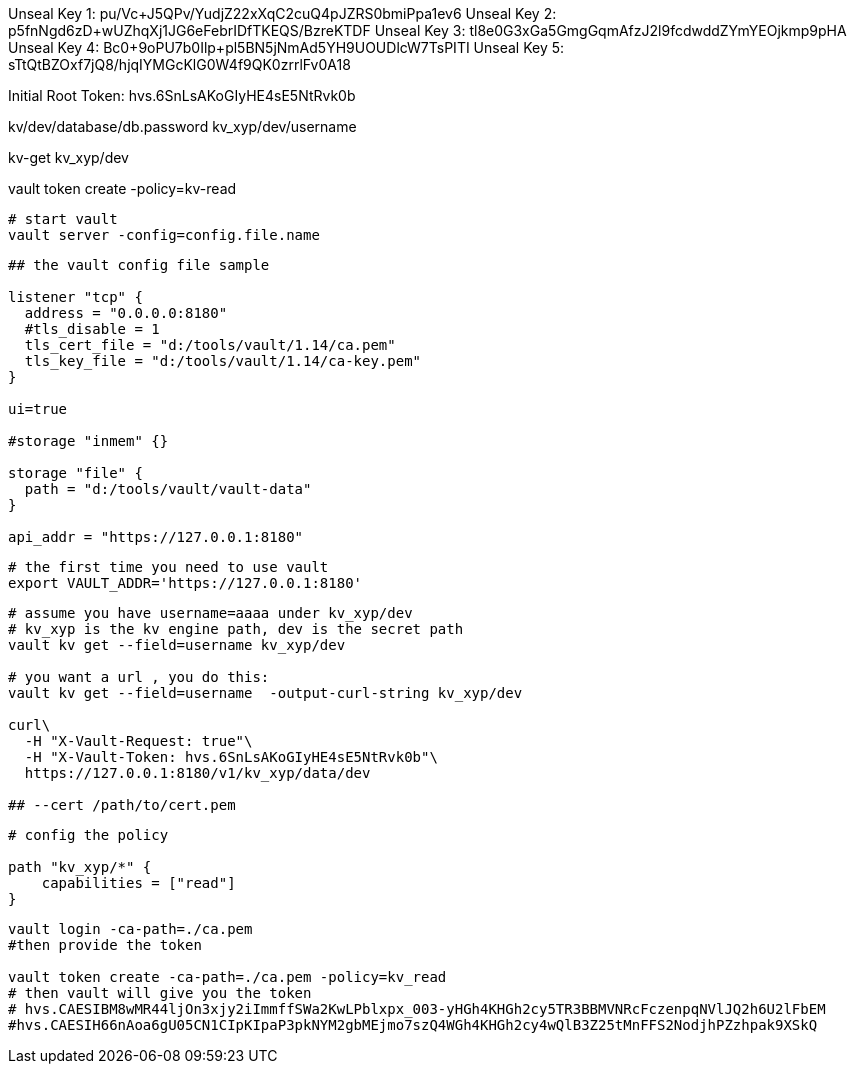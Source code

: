 
Unseal Key 1: pu/Vc+J5QPv/YudjZ22xXqC2cuQ4pJZRS0bmiPpa1ev6
Unseal Key 2: p5fnNgd6zD+wUZhqXj1JG6eFebrIDfTKEQS/BzreKTDF
Unseal Key 3: tl8e0G3xGa5GmgGqmAfzJ2l9fcdwddZYmYEOjkmp9pHA
Unseal Key 4: Bc0+9oPU7b0Ilp+pl5BN5jNmAd5YH9UOUDlcW7TsPITI
Unseal Key 5: sTtQtBZOxf7jQ8/hjqIYMGcKlG0W4f9QK0zrrlFv0A18

Initial Root Token: hvs.6SnLsAKoGIyHE4sE5NtRvk0b

kv/dev/database/db.password
kv_xyp/dev/username

kv-get kv_xyp/dev

vault token create -policy=kv-read

[source,shell]
----
# start vault
vault server -config=config.file.name
----

[source,text]
----
## the vault config file sample

listener "tcp" {
  address = "0.0.0.0:8180"
  #tls_disable = 1
  tls_cert_file = "d:/tools/vault/1.14/ca.pem"
  tls_key_file = "d:/tools/vault/1.14/ca-key.pem"
}

ui=true

#storage "inmem" {}

storage "file" {
  path = "d:/tools/vault/vault-data"
}

api_addr = "https://127.0.0.1:8180"
----

[source,shell]
----
# the first time you need to use vault
export VAULT_ADDR='https://127.0.0.1:8180'

----

[source,shell]
----
# assume you have username=aaaa under kv_xyp/dev
# kv_xyp is the kv engine path, dev is the secret path
vault kv get --field=username kv_xyp/dev

# you want a url , you do this:
vault kv get --field=username  -output-curl-string kv_xyp/dev

curl\
  -H "X-Vault-Request: true"\
  -H "X-Vault-Token: hvs.6SnLsAKoGIyHE4sE5NtRvk0b"\
  https://127.0.0.1:8180/v1/kv_xyp/data/dev

## --cert /path/to/cert.pem
----

[source,text]
----
# config the policy

path "kv_xyp/*" {
    capabilities = ["read"]
}

----

[source,shell]
----
vault login -ca-path=./ca.pem
#then provide the token

vault token create -ca-path=./ca.pem -policy=kv_read
# then vault will give you the token
# hvs.CAESIBM8wMR44ljOn3xjy2iImmffSWa2KwLPblxpx_003-yHGh4KHGh2cy5TR3BBMVNRcFczenpqNVlJQ2h6U2lFbEM
#hvs.CAESIH66nAoa6gU05CN1CIpKIpaP3pkNYM2gbMEjmo7szQ4WGh4KHGh2cy4wQlB3Z25tMnFFS2NodjhPZzhpak9XSkQ
----

